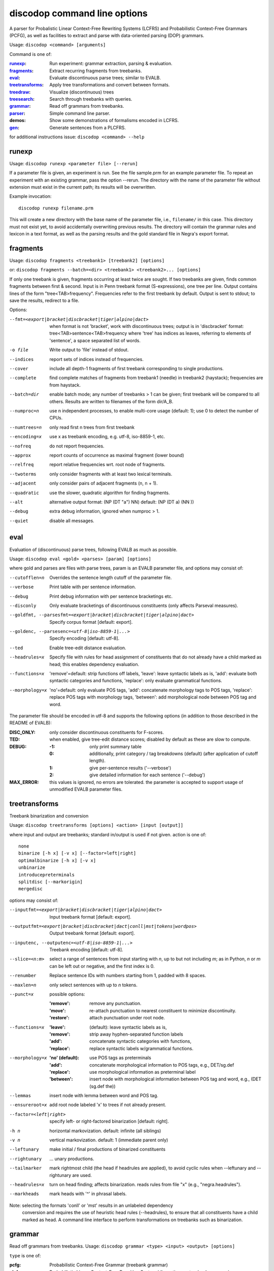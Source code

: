 discodop command line options
=============================

A parser for Probalistic Linear Context-Free Rewriting Systems (LCFRS) and
Probabilistic Context-Free Grammars (PCFG), as well as facilities to extract
and parse with data-oriented parsing (DOP) grammars.

Usage: ``discodop <command> [arguments]``

Command is one of:

:`runexp`_:           Run experiment: grammar extraction, parsing & evaluation.
:`fragments`_:        Extract recurring fragments from treebanks.
:`eval`_:             Evaluate discontinuous parse trees; similar to EVALB.
:`treetransforms`_:   Apply tree transformations and convert between formats.
:`treedraw`_:         Visualize (discontinuous) trees
:`treesearch`_:       Search through treebanks with queries.
:`grammar`_:          Read off grammars from treebanks.
:`parser`_:           Simple command line parser.
:demos:               Show some demonstrations of formalisms encoded in LCFRS.
:`gen`_:              Generate sentences from a PLCFRS.

for additional instructions issue: ``discodop <command> --help``

runexp
------
Usage: ``discodop runexp <parameter file> [--rerun]``

If a parameter file is given, an experiment is run. See the file sample.prm for
an example parameter file. To repeat an experiment with an existing grammar,
pass the option --rerun. The directory with the name of the parameter file
without extension must exist in the current path; its results will be
overwritten.

Example invocation::

    discodop runexp filename.prm

This will create a new directory with the base name of the parameter file, i.e.,
``filename/`` in this case. This directory must not exist yet, to avoid
accidentally overwriting previous results. The directory will contain the
grammar rules and lexicon in a text format, as well as the parsing results and
the gold standard file in Negra's export format.

fragments
---------
Usage: ``discodop fragments <treebank1> [treebank2] [options]``

or: ``discodop fragments --batch=<dir> <treebank1> <treebank2>... [options]``

If only one treebank is given, fragments occurring at least twice are sought.
If two treebanks are given, finds common fragments between first & second.
Input is in Penn treebank format (S-expressions), one tree per line.
Output contains lines of the form "tree<TAB>frequency".
Frequencies refer to the first treebank by default.
Output is sent to stdout; to save the results, redirect to a file.

Options:

--fmt=<export|bracket|discbracket|tiger|alpino|dact>
              when format is not 'bracket', work with discontinuous trees;
              output is in 'discbracket' format:
              tree<TAB>sentence<TAB>frequency
              where 'tree' has indices as leaves, referring to elements of
              'sentence', a space separated list of words.
-o file       Write output to 'file' instead of stdout.
--indices     report sets of indices instead of frequencies.
--cover       include all depth-1 fragments of first treebank corresponding
              to single productions.
--complete    find complete matches of fragments from treebank1 (needle) in
              treebank2 (haystack); frequencies are from haystack.
--batch=dir   enable batch mode; any number of treebanks > 1 can be given;
              first treebank will be compared to all others.
              Results are written to filenames of the form dir/A_B.
--numproc=n   use n independent processes, to enable multi-core usage
              (default: 1); use 0 to detect the number of CPUs.
--numtrees=n  only read first n trees from first treebank
--encoding=x  use x as treebank encoding, e.g. utf-8, iso-8859-1, etc.
--nofreq      do not report frequencies.
--approx      report counts of occurrence as maximal fragment (lower bound)
--relfreq     report relative frequencies wrt. root node of fragments.
--twoterms    only consider fragments with at least two lexical terminals.
--adjacent    only consider pairs of adjacent fragments (n, n + 1).
--quadratic   use the slower, quadratic algorithm for finding fragments.
--alt         alternative output format: (NP (DT "a") NN)
              default: (NP (DT a) (NN ))
--debug       extra debug information, ignored when numproc > 1.
--quiet       disable all messages.


eval
----
Evaluation of (discontinuous) parse trees, following EVALB as much as possible.

Usage: ``discodop eval <gold> <parses> [param] [options]``

where gold and parses are files with parse trees, param is an EVALB parameter
file, and options may consist of:

--cutofflen=n    Overrides the sentence length cutoff of the parameter file.
--verbose        Print table with per sentence information.
--debug          Print debug information with per sentence bracketings etc.
--disconly       Only evaluate bracketings of discontinuous constituents
                 (only affects Parseval measures).

--goldfmt, --parsesfmt=<export|bracket|discbracket|tiger|alpino|dact>
                 Specify corpus format [default: export].

--goldenc, --parsesenc=<utf-8|iso-8859-1|...>
                 Specify encoding [default: utf-8].

--ted            Enable tree-edit distance evaluation.
--headrules=x    Specify file with rules for head assignment of constituents
                 that do not already have a child marked as head; this
                 enables dependency evaluation.

--functions=x    'remove'=default: strip functions off labels,
                 'leave': leave syntactic labels as is,
                 'add': evaluate both syntactic categories and functions,
                 'replace': only evaluate grammatical functions.

--morphology=x   'no'=default: only evaluate POS tags,
                 'add': concatenate morphology tags to POS tags,
                 'replace': replace POS tags with morphology tags,
                 'between': add morphological node between POS tag and word.

The parameter file should be encoded in utf-8 and supports the following
options (in addition to those described in the README of EVALB):

:DISC_ONLY:      only consider discontinuous constituents for F-scores.
:TED:            when enabled, give tree-edit distance scores; disabled by
                 default as these are slow to compute.
:DEBUG:
                 :-1: only print summary table
                 :0: additionally, print category / tag breakdowns (default)
                   (after application of cutoff length).
                 :1: give per-sentence results ('--verbose')
                 :2: give detailed information for each sentence ('--debug')
:MAX_ERROR:      this values is ignored, no errors are tolerated.
                 the parameter is accepted to support usage of unmodified
                 EVALB parameter files.


treetransforms
--------------
Treebank binarization and conversion

Usage: ``discodop treetransforms [options] <action> [input [output]]``

where input and output are treebanks; standard in/output is used if not given.
action is one of::

    none
    binarize [-h x] [-v x] [--factor=left|right]
    optimalbinarize [-h x] [-v x]
    unbinarize
    introducepreterminals
    splitdisc [--markorigin]
    mergedisc

options may consist of:

--inputfmt=<export|bracket|discbracket|tiger|alpino|dact>
                Input treebank format [default: export].
--outputfmt=<export|bracket|discbracket|dact|conll|mst|tokens|wordpos>
                Output treebank format [default: export].
--inputenc, --outputenc=<utf-8|iso-8859-1|...>
                Treebank encoding [default: utf-8].
--slice=<n:m>   select a range of sentences from input starting with *n*,
                up to but not including *m*; as in Python, *n* or *m* can be left
                out or negative, and the first index is 0.
--renumber      Replace sentence IDs with numbers starting from 1,
                padded with 8 spaces.
--maxlen=n      only select sentences with up to *n* tokens.
--punct=x       possible options:

                :'remove': remove any punctuation.
                :'move': re-attach punctuation to nearest constituent
                      to minimize discontinuity.
                :'restore': attach punctuation under root node.
--functions=x   :'leave': (default): leave syntactic labels as is,
                :'remove': strip away hyphen-separated function labels
                :'add': concatenate syntactic categories with functions,
                :'replace': replace syntactic labels w/grammatical functions.
--morphology=x  :'no' (default): use POS tags as preterminals
                :'add': concatenate morphological information to POS tags,
                    e.g., DET/sg.def
                :'replace': use morphological information as preterminal label
                :'between': insert node with morphological information between
                    POS tag and word, e.g., (DET (sg.def the))
--lemmas        insert node with lemma between word and POS tag.
--ensureroot=x  add root node labeled 'x' to trees if not already present.
--factor=<left|right>
                specify left- or right-factored binarization [default: right].
-h n            horizontal markovization. default: infinite (all siblings)
-v n            vertical markovization. default: 1 (immediate parent only)
--leftunary     make initial / final productions of binarized constituents
--rightunary    ... unary productions.
--tailmarker    mark rightmost child (the head if headrules are applied), to
                avoid cyclic rules when --leftunary and --rightunary are used.
--headrules=x   turn on head finding; affects binarization.
                reads rules from file "x" (e.g., "negra.headrules").
--markheads     mark heads with '^' in phrasal labels.


Note: selecting the formats 'conll' or 'mst' results in an unlabeled dependency
    conversion and requires the use of heuristic head rules (--headrules),
    to ensure that all constituents have a child marked as head.
    A command line interface to perform transformations on
    treebanks such as binarization.

grammar
-------
Read off grammars from treebanks.
Usage: ``discodop grammar <type> <input> <output> [options]``

``type`` is one of:

:pcfg:            Probabilistic Context-Free Grammar (treebank grammar)
:plcfrs:
                  Probabilistic Linear Context-Free Rewriting System
                  (discontinuous treebank grammar)
:ptsg:            Probabilistic Tree-Substitution Grammar
:dopreduction:    All-fragments PTSG using Goodman's reduction
:doubledop:       PTSG from recurring fragmensts
:param:           Extract a series of grammars according to parameters

``input`` is a binarized treebank, or in the ``ptsg`` case, weighted fragments
in the same format as the output of the ``discodop fragments`` command;
``input`` may contain discontinuous constituents, except for the ``pcfg`` case.
``output`` is the base name for the filenames to write the grammar to.
When type is ``param``, extract a series of grammars; input is a parameter file,
output is the directory to create and write the results to; options and input
treebank are not applicable as they are set in the parameter file.

Options:

--inputfmt=<export|bracket|discbracket|tiger|alpino|dact>
          The treebank format [default: export].

--inputenc=<utf-8|iso-8859-1|...>
          Treebank encoding [default: utf-8].

--dopestimator=<rfe|ewe|shortest|...>
          The DOP estimator to use with dopreduction/doubledop [default: rfe].

--numproc=<1|2|...>
          Number of processes to start [default: 1].
          Only relevant for double dop fragment extraction.

--gzip
          compress output with gzip, view with ``zless`` &c.

--packed
          use packed graph encoding for DOP reduction

--bitpar
          produce an unbinarized grammar for use with bitpar

-s X
          start symbol to use for PTSG.

When a PCFG is requested, or the input format is 'bracket' (Penn format), the
output will be in bitpar format. Otherwise the grammar is written as a PLCFRS.
The encoding of the input treebank may be specified. Output encoding will be
ASCII for the rules, and utf-8 for the lexicon.

The PLCFRS format is as follows. Rules are delimited by newlines.
Fields are separated by tabs. The fields are::

    LHS	RHS1	[RHS2]	yield-function	weight

The yield function defines how the spans of the RHS nonterminals
are combined to form the spans of the LHS nonterminal. Components of the yield
function are comma-separated, 0 refers to a component of the first RHS
nonterminal, and 1 from the second. Weights are expressed as rational
fractions.
The lexicon is defined in a separate file. Lines start with a single word,
followed by pairs of possible tags and their probabilities::

    WORD	TAG1	PROB1	[TAG2	PROB2 ...]

Example::

    rules:   S	NP	VP	010	1/2
             VP_2	VB	NP	0,1	2/3
             NP	NN	0	1/4
    lexicon: Haus	NN	3/10	JJ	1/9


parser
------
A command line interface for parsing new texts with an existing grammar.

usage: ``discodop parser [options] <grammar/> [input files]``

or:    ``discodop parser --simple [options] <rules> <lexicon> [input [output]]``

``grammar/`` is a directory with a model produced by ``discodop runexp``.
If one or more filenames are given, the parse trees for each
file are written to a file with ``.dbr`` added to the original filename.
When no filename is given, input is read from standard input and the results
are written to standard output. Input should contain one token per line, with
sentences delimited by two newlines. Output consists of bracketed trees in
``discbracket`` format, i.e., terminals are indices pointing to words in the
original sentence, to represent any discontinuties.
Files must be encoded in UTF-8.

General options:

-x           Input is one token per line, sentences separated by two
             newlines (like bitpar).
-b k         Return the k-best parses instead of just 1.
--prob       Print probabilities as well as parse trees.
--tags       Tokens are of the form "word/POS"; give both to parser.
--numproc=k  Launch k processes, to exploit multiple cores.
--simple     Parse with a single grammar and input file; similar interface
             to bitpar. The files ``rules`` and ``lexicon`` define a binarized
             grammar in bitpar or PLCFRS format.

Options for simple mode:

-s x         Use "x" as start symbol instead of default "TOP".
--bt=file    Apply backtransform table to recover TSG derivations.
--mpp=k      By default, the output consists of derivations, with the most
             probable derivation (MPD) ranked highest. With a PTSG such as
             DOP, it is possible to aim for the most probable parse (MPP)
             instead, whose probability is the sum of any number of the
             k-best derivations.
--bitpar     Use bitpar to parse with an unbinarized grammar.

The PLCFRS format is as follows. Rules are delimited by newlines.
Fields are separated by tabs. The fields are::

    LHS	RHS1	[RHS2]	yield-function	weight

The yield function defines how the spans of the RHS nonterminals
are combined to form the spans of the LHS nonterminal. Components of the yield
function are comma-separated, 0 refers to a component of the first RHS
nonterminal, and 1 from the second. Weights are expressed as rational
fractions.
The lexicon is defined in a separate file. Lines start with a single word,
followed by pairs of possible tags and their probabilities::

    WORD	TAG1	PROB1	[TAG2	PROB2 ...]

Example::

    rules:   S	NP	VP	010	1/2
             VP_2	VB	NP	0,1	2/3
             NP	NN	0	1/4
    lexicon: Haus	NN	3/10	JJ	1/9

treedraw
--------
Usage: ``discodop treedraw [<treebank>...] [options]``

Options (* marks default option):

--fmt=<export|bracket|discbracket|tiger|alpino|dact>
                 Specify corpus format [default: export].

--encoding=enc   Specify a different encoding than the default utf-8.
--functions=x    :'leave'=default: leave syntactic labels as is,
                 :'remove': strip functions off labels,
                 :'add': show both syntactic categories and functions,
                 :'replace': only show grammatical functions.

--morphology=x   :'no'=default: only show POS tags,
                 :'add': concatenate morphology tags to POS tags,
                 :'replace': replace POS tags with morphology tags,
                 :'between': add morphological node between POS tag and word.

--abbr           abbreviate labels longer than 5 characters.
--plain          disable ANSI colors.

If no treebank is given, input is read from standard input; format is detected.
If more than one treebank is specified, trees will be displayed in parallel.
Pipe the output through 'less -R' to preserve the colors.

treesearch
----------
Search through treebanks with queries.

Usage: ``%(cmd)s [--engine=<x>] [-t|-s|-c] <query> <treebank>...``

Options:

--engine=<x>, -e <x>
                Selecte query engine; possible options:

                :tgrep2:
                    tgrep2 queries; files are bracket corpora
                    (optionally precompiled into tgrep2 format).

                :xpath: dact XML corpora; arbitrary xpath queries.
                :regex: search through tokenized sentences with Python regexps
--counts, -c    report counts
--sents, -s     output sentences (default)
--trees, -t     output visualizations of trees
--brackets, -b  output raw trees in the original corpus format
--only-matching, -o
                only output the matching portion
                with --sents, --trees, and --brackets
-n, --line-number
                Prefix each line of output with the sentence number within
                its input file.
--macros=<x>, -m <x>
                file with macros
--numthreads=<x>
                Number of concurrent threads to use.

gen
---
Generate random sentences with a PLCFRS or PCFG.
Reads grammar from a text file in PLCFRS or bitpar format.
Usage: ``discodop gen [--verbose] <rules> <lexicon>``

or: ``discodop gen --test``

Grammar is assumed to be in utf-8; may be gzip'ed (.gz extension).


Web interfaces
--------------
There are three web based tools in the ``web/`` directory. These require Flask to
be installed.

``parse.py``
    A web interface to the parser. Expects a series of grammars
    in subdirectories of ``web/grammars/``, each containing grammar files
    as produced by running ``discodop runexp``.
    `Download grammars <http://staff.science.uva.nl/~acranenb/grammars/>`_
    for English, German, and Dutch, as used in the 2013 IWPT paper.

``treesearch.py``
    A web interface for searching through treebanks. Expects
    one or more treebanks with the ``.mrg`` or ``.dact`` extension in the
    directory ``web/corpus/`` (sample included). Depends on
    `tgrep2 <http://tedlab.mit.edu/~dr/Tgrep2/>`_,
    `alpinocorpus <https://github.com/rug-compling/alpinocorpus-python>`_, and
    `style <http://www.gnu.org/software/diction/diction.html>`_.

``treedraw.py``
    A web interface for drawing discontinuous trees in various
    formats.
